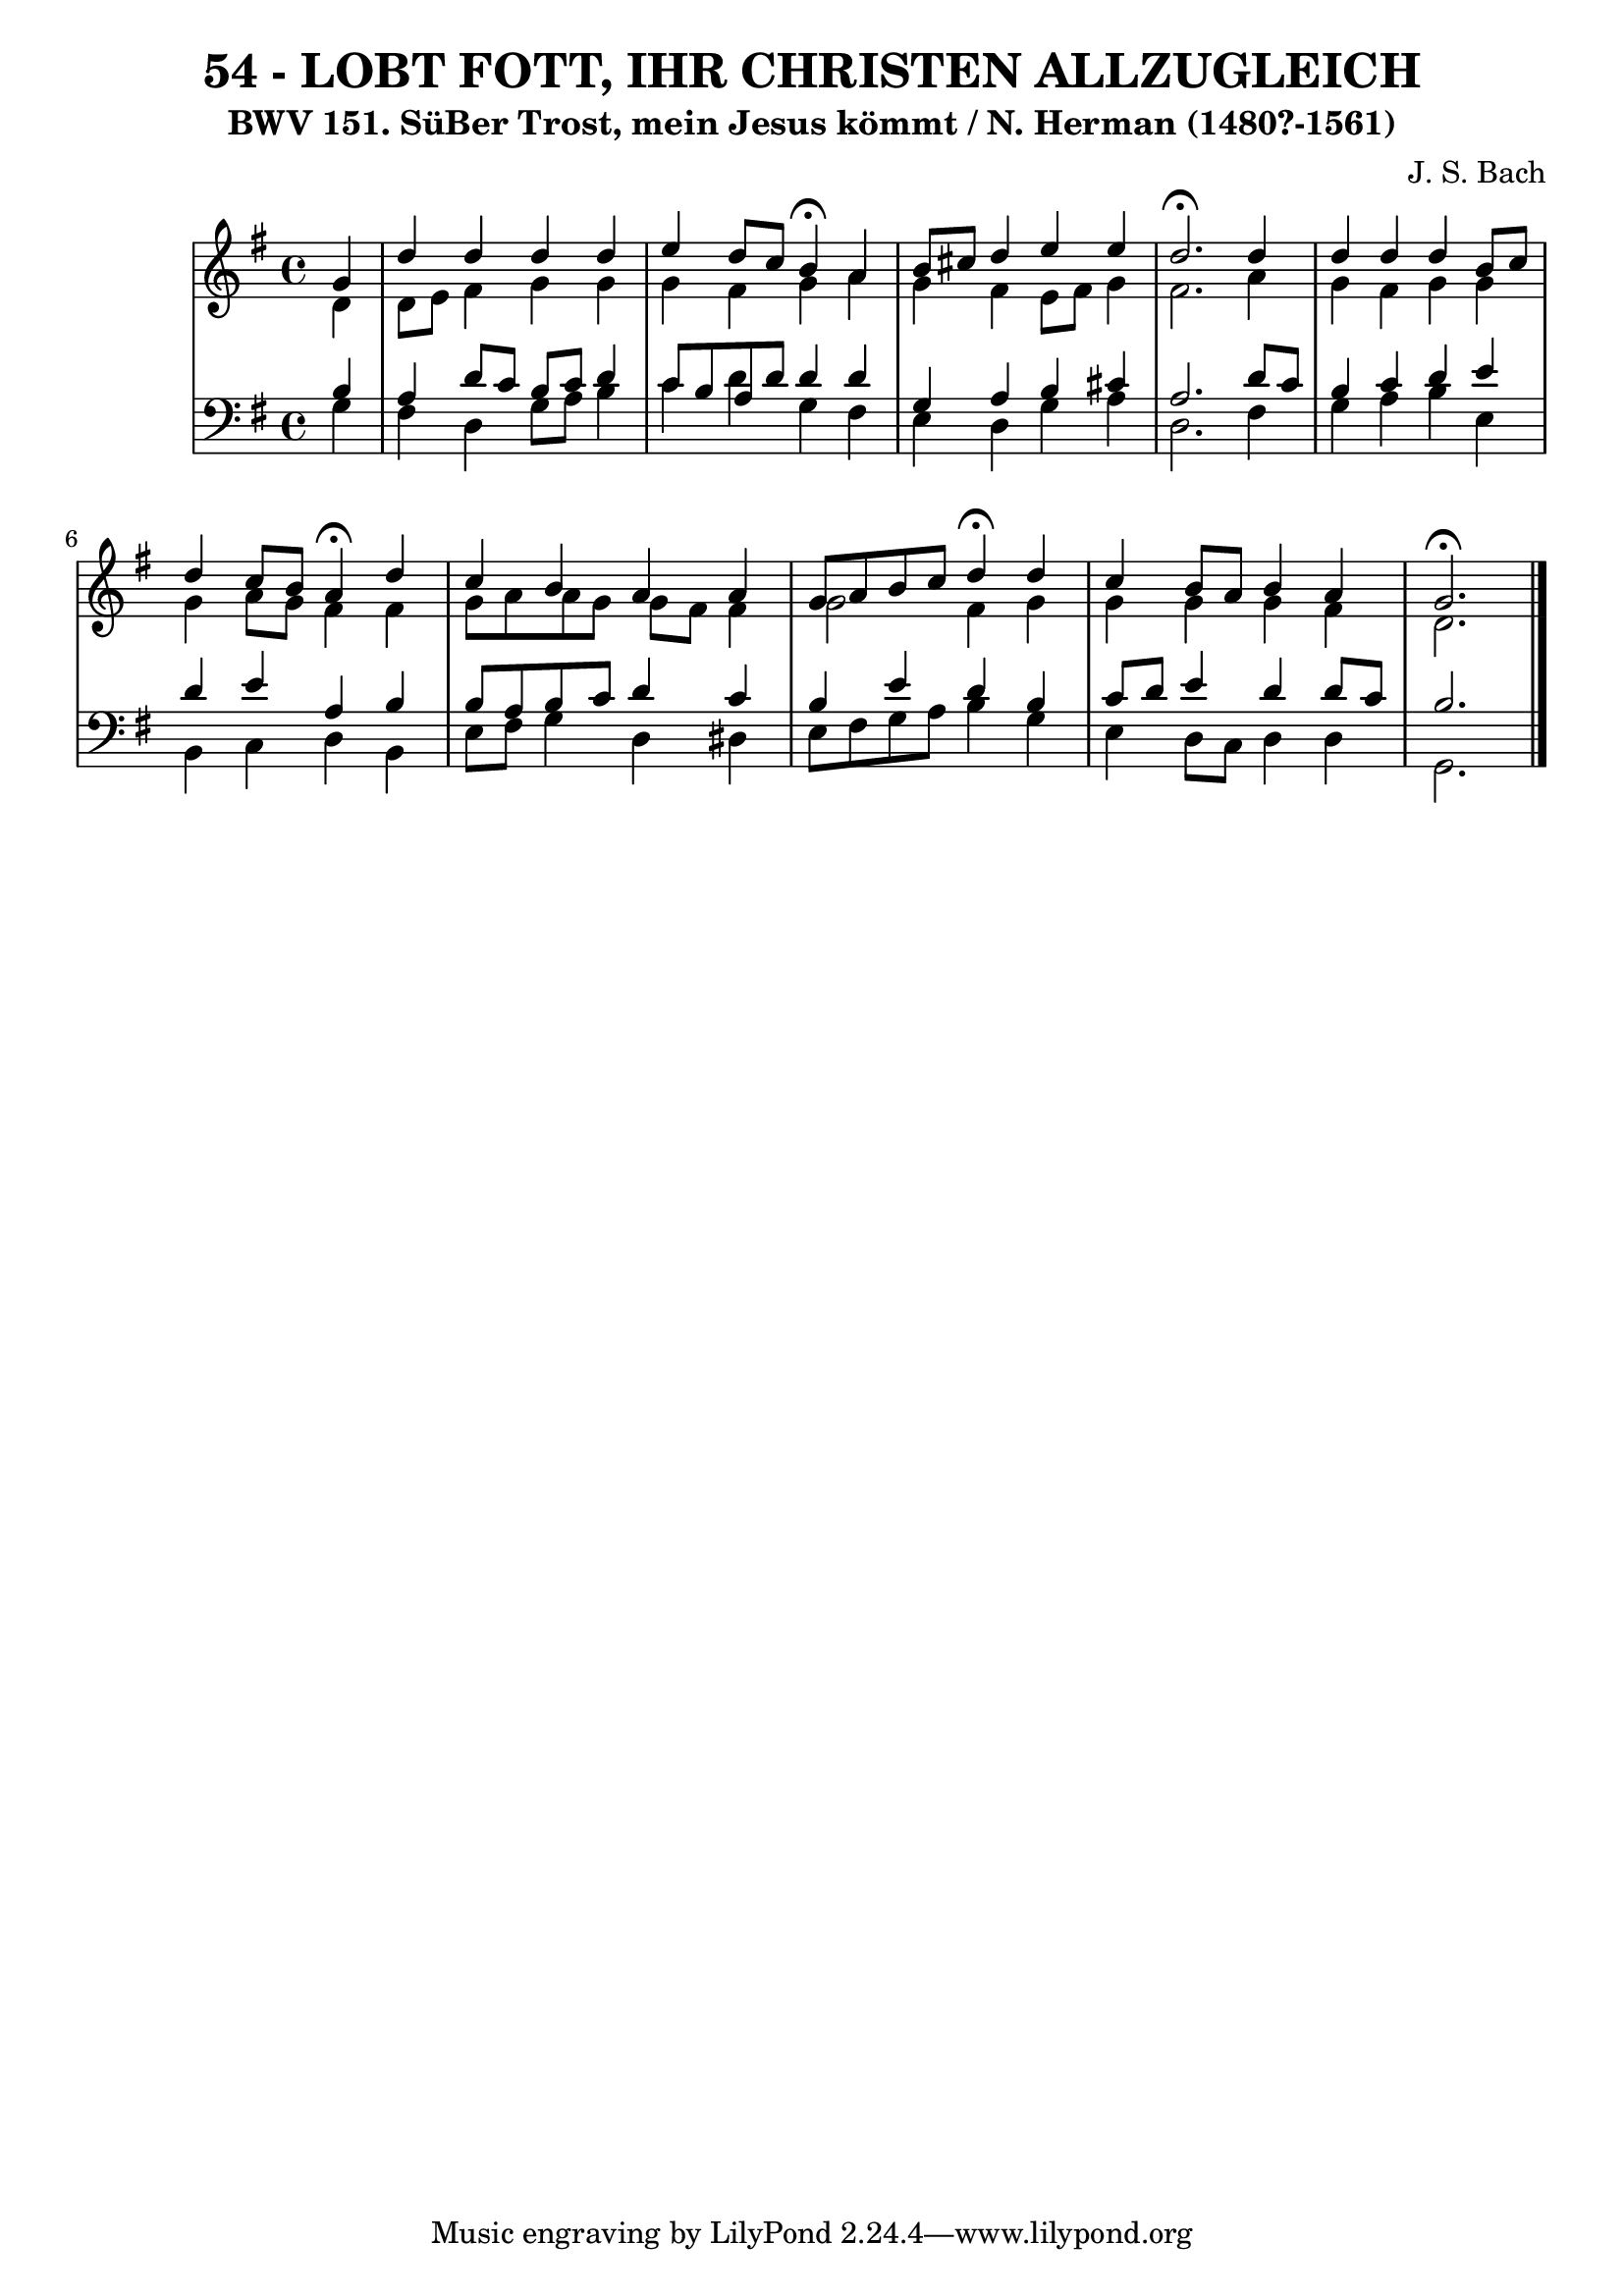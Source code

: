 \version "2.10.33"

\header {
  title = "54 - LOBT FOTT, IHR CHRISTEN ALLZUGLEICH"
  subtitle = "BWV 151. SüBer Trost, mein Jesus kömmt / N. Herman (1480?-1561)"
  composer = "J. S. Bach"
}


global = {
  \time 4/4
  \key g \major
}


soprano = \relative c'' {
  \partial 4 g4 
    d'4 d4 d4 d4 
  e4 d8 c8 b4\fermata a4 
  b8 cis8 d4 e4 e4 
  d2. \fermata d4 
  d4 d4 d4 b8 c8   %5
  d4 c8 b8 a4\fermata d4 
  c4 b4 a4 a4 
  g8 a8 b8 c8 d4\fermata d4 
  c4 b8 a8 b4 a4 
  g2.\fermata   %10
  
}

alto = \relative c' {
  \partial 4 d4 
    d8 e8 fis4 g4 g4 
  g4 fis4 g4 a4 
  g4 fis4 e8 fis8 g4 
  fis2. a4 
  g4 fis4 g4 g4   %5
  g4 a8 g8 fis4 fis4 
  g8 a8 a8 g8 g8 fis8 fis4 
  g2 fis4 g4 
  g4 g4 g4 fis4 
  d2.   %10
  
}

tenor = \relative c' {
  \partial 4 b4 
    a4 d8 c8 b8 c8 d4 
  c8 b8 a8 d8 d4 d4 
  g,4 a4 b4 cis4 
  a2. d8 c8 
  b4 c4 d4 e4   %5
  d4 e4 a,4 b4 
  b8 a8 b8 c8 d4 c4 
  b4 e4 d4 b4 
  c8 d8 e4 d4 d8 c8 
  b2.  %10
  
}

baixo = \relative c' {
  \partial 4 g4 
    fis4 d4 g8 a8 b4 
  c4 d4 g,4 fis4 
  e4 d4 g4 a4 
  d,2. fis4 
  g4 a4 b4 e,4   %5
  b4 c4 d4 b4 
  e8 fis8 g4 d4 dis4 
  e8 fis8 g8 a8 b4 g4 
  e4 d8 c8 d4 d4 
  g,2. %10
  
}

\score {
  <<
    \new StaffGroup <<
      \override StaffGroup.SystemStartBracket #'style = #'line 
      \new Staff {
        <<
          \global
          \new Voice = "soprano" { \voiceOne \soprano }
          \new Voice = "alto" { \voiceTwo \alto }
        >>
      }
      \new Staff {
        <<
          \global
          \clef "bass"
          \new Voice = "tenor" {\voiceOne \tenor }
          \new Voice = "baixo" { \voiceTwo \baixo \bar "|."}
        >>
      }
    >>
  >>
  \layout {}
  \midi {}
}
